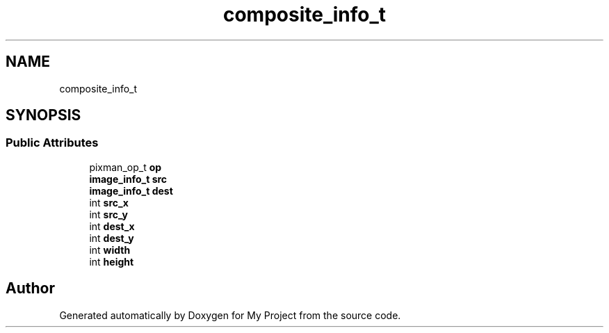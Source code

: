 .TH "composite_info_t" 3 "Wed Feb 1 2023" "Version Version 0.0" "My Project" \" -*- nroff -*-
.ad l
.nh
.SH NAME
composite_info_t
.SH SYNOPSIS
.br
.PP
.SS "Public Attributes"

.in +1c
.ti -1c
.RI "pixman_op_t \fBop\fP"
.br
.ti -1c
.RI "\fBimage_info_t\fP \fBsrc\fP"
.br
.ti -1c
.RI "\fBimage_info_t\fP \fBdest\fP"
.br
.ti -1c
.RI "int \fBsrc_x\fP"
.br
.ti -1c
.RI "int \fBsrc_y\fP"
.br
.ti -1c
.RI "int \fBdest_x\fP"
.br
.ti -1c
.RI "int \fBdest_y\fP"
.br
.ti -1c
.RI "int \fBwidth\fP"
.br
.ti -1c
.RI "int \fBheight\fP"
.br
.in -1c

.SH "Author"
.PP 
Generated automatically by Doxygen for My Project from the source code\&.
